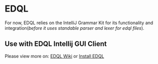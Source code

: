 * EDQL

For now, EDQL relies on the IntelliJ Grammar Kit for its functionality and integration(/before it uses standable parser and lexer for edql files/).

** Use with EDQL Intellij GUI Client
Please view more on: [[https://chengpohi.github.io/][EDQL Wiki]] or [[https://plugins.jetbrains.com/plugin/16364-elasticsearch-query--edql/][Install EDQL]]

[[https://chengpohi.github.io/.gitbook/assets/new-connection.gif]]
[[https://chengpohi.github.io/.gitbook/assets/chatquery.gif]]
